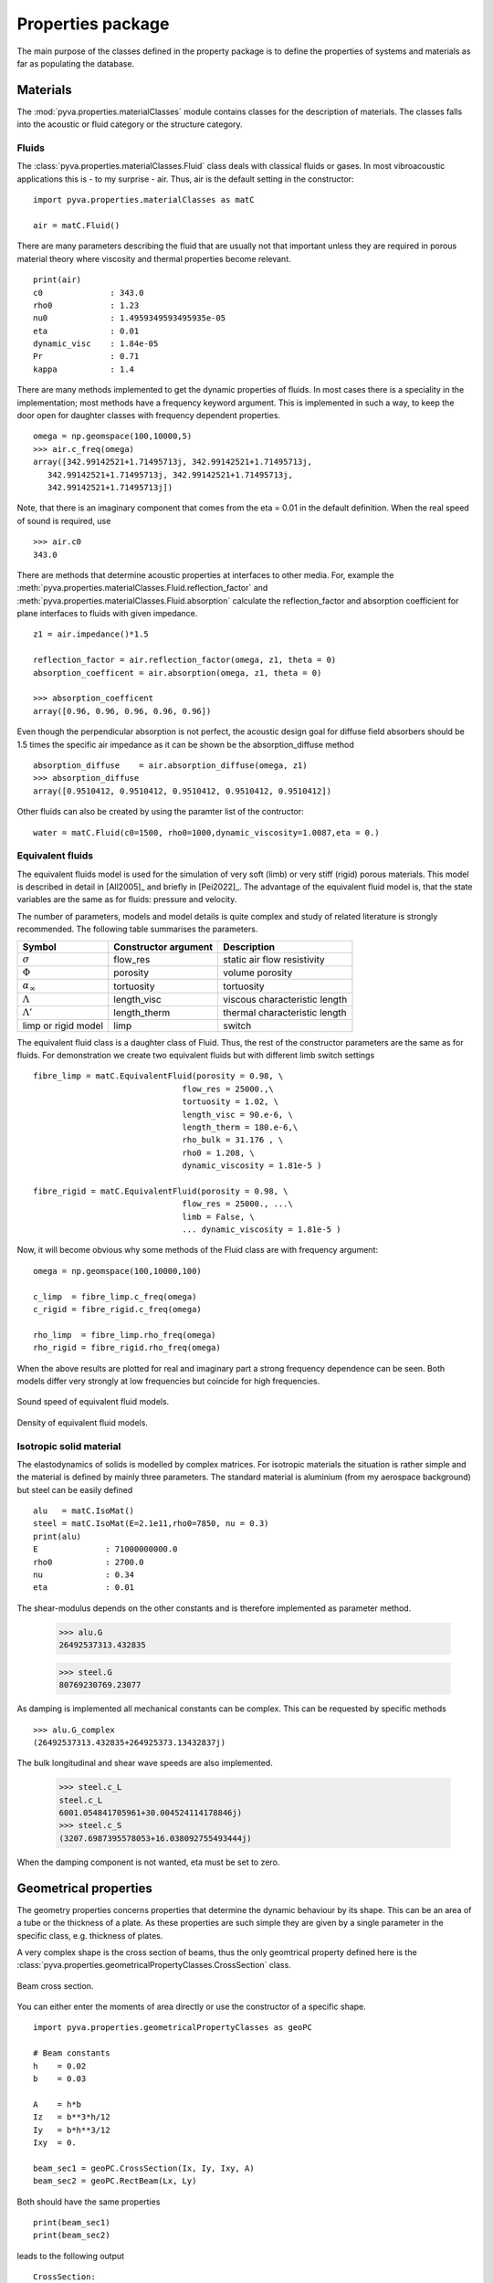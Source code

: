 Properties package
==================

The main purpose of the classes defined in the property package is to define the properties of systems and materials as far as 
populating the database. 

Materials
---------

The :mod:`pyva.properties.materialClasses` module contains classes for the description of materials.
The classes falls into the acoustic or fluid category or the structure category.

Fluids
++++++

The :class:`pyva.properties.materialClasses.Fluid` class deals with classical fluids or gases. 
In most vibroacoustic applications this is - to my surprise - air. Thus, air is the default 
setting in the constructor::

    import pyva.properties.materialClasses as matC

    air = matC.Fluid()
    
There are many parameters describing the fluid that are usually not that important unless they
are required in porous material theory where viscosity and thermal properties become relevant. ::

    print(air)
    c0              : 343.0
    rho0            : 1.23
    nu0             : 1.4959349593495935e-05
    eta             : 0.01
    dynamic_visc    : 1.84e-05
    Pr              : 0.71
    kappa           : 1.4
    
There are many methods implemented to get the dynamic properties of fluids. In most cases there is 
a speciality in the implementation; most methods have a frequency keyword argument.
This is implemented in such a way, to keep the door open for daughter classes with frequency dependent 
properties. ::

    omega = np.geomspace(100,10000,5)
    >>> air.c_freq(omega)
    array([342.99142521+1.71495713j, 342.99142521+1.71495713j,
       342.99142521+1.71495713j, 342.99142521+1.71495713j,
       342.99142521+1.71495713j])
       
Note, that there is an imaginary component that comes from the eta = 0.01 in the default definition.
When the real speed of sound is required, use ::

    >>> air.c0
    343.0
    
There are methods that determine acoustic properties at interfaces to other media. For, example
the :meth:`pyva.properties.materialClasses.Fluid.reflection_factor` and :meth:`pyva.properties.materialClasses.Fluid.absorption`
calculate the reflection_factor and absorption coefficient for plane interfaces to fluids with given impedance. ::

    z1 = air.impedance()*1.5

    reflection_factor = air.reflection_factor(omega, z1, theta = 0)
    absorption_coefficent = air.absorption(omega, z1, theta = 0)
    
    >>> absorption_coefficent
    array([0.96, 0.96, 0.96, 0.96, 0.96])
    
Even though the perpendicular absorption is not perfect, the acoustic design goal for diffuse field absorbers should be 
1.5 times the specific air impedance as it can be shown be the absorption_diffuse method ::

    absorption_diffuse    = air.absorption_diffuse(omega, z1)
    >>> absorption_diffuse
    array([0.9510412, 0.9510412, 0.9510412, 0.9510412, 0.9510412])
    
Other fluids can also be created by using the paramter list of the contructor::

    water = matC.Fluid(c0=1500, rho0=1000,dynamic_viscosity=1.0087,eta = 0.) 
    
Equivalent fluids
+++++++++++++++++

The equivalent fluids model is used for the simulation of very soft (limb) or very stiff (rigid) porous materials.
This model is described in detail in [All2005]_ and briefly in [Pei2022]_. The advantage of the equivalent fluid model is,
that the state variables are the same as for fluids: pressure and velocity.

The number of parameters, models and model details is quite complex and study of related literature is strongly recommended. 
The following table summarises the parameters.

========================= ===================== ================================
Symbol                    Constructor argument  Description 
========================= ===================== ================================
:math:`\sigma`            flow_res              static air flow resistivity
:math:`\Phi`              porosity              volume porosity
:math:`\alpha_\infty`     tortuosity            tortuosity
:math:`\Lambda`           length_visc           viscous characteristic length
:math:`\Lambda'`          length_therm          thermal characteristic length
limp or rigid model       limp                  switch
========================= ===================== ================================

The equivalent fluid class is a daughter class of Fluid. Thus, the rest of the constructor parameters are the same as for fluids.
For demonstration we create two equivalent fluids but with different limb switch settings ::

    fibre_limp = matC.EquivalentFluid(porosity = 0.98, \
                                   flow_res = 25000.,\
                                   tortuosity = 1.02, \
                                   length_visc = 90.e-6, \
                                   length_therm = 180.e-6,\
                                   rho_bulk = 31.176 , \
                                   rho0 = 1.208, \
                                   dynamic_viscosity = 1.81e-5 )
        
    fibre_rigid = matC.EquivalentFluid(porosity = 0.98, \
                                   flow_res = 25000., ...\
                                   limb = False, \
                                   ... dynamic_viscosity = 1.81e-5 )
                                   
Now, it will become obvious why some methods of the Fluid class are with frequency argument::

    omega = np.geomspace(100,10000,100)

    c_limp  = fibre_limp.c_freq(omega)
    c_rigid = fibre_rigid.c_freq(omega)

    rho_limp  = fibre_limp.rho_freq(omega)
    rho_rigid = fibre_rigid.rho_freq(omega)

When the above results are plotted for real and imaginary part a strong frequency dependence can 
be seen. Both models differ very strongly at low frequencies but coincide for high frequencies.

.. _fig-equiv_sound_speed:
    
.. figure:: ./images/equiv_sound_speed.*
   :align: center
   :width: 70%
   
   Sound speed of equivalent fluid models.
   
.. _fig-equiv_density:
    
.. figure:: ./images/equiv_density.*
   :align: center
   :width: 70%
   
   Density of equivalent fluid models.
   
Isotropic solid material
++++++++++++++++++++++++

The elastodynamics of solids is modelled by complex matrices. For isotropic materials the situation is rather simple
and the material is defined by mainly three parameters. The standard material is aluminium (from my aerospace background) but
steel can be easily defined ::

    alu   = matC.IsoMat()
    steel = matC.IsoMat(E=2.1e11,rho0=7850, nu = 0.3)
    print(alu)
    E              : 71000000000.0
    rho0           : 2700.0
    nu             : 0.34
    eta            : 0.01
    
The shear-modulus depends on the other constants and is therefore implemented as parameter method.

    >>> alu.G
    26492537313.432835

    >>> steel.G
    80769230769.23077
    
As damping is implemented all mechanical constants can be complex. This can be requested by specific
methods ::
    
    >>> alu.G_complex
    (26492537313.432835+264925373.13432837j)
    
The bulk longitudinal and shear wave speeds are also implemented.

    >>> steel.c_L
    steel.c_L
    6001.054841705961+30.004524114178846j)
    >>> steel.c_S
    (3207.6987395578053+16.038092755493444j)
    
When the damping component is not wanted, eta must be set to zero.
    
Geometrical properties
----------------------

The geometry properties concerns properties that determine the dynamic behaviour by its shape.
This can be an area of a tube or the thickness of a plate. As these properties are such simple they
are given by a single parameter in the specific class, e.g. thickness of plates.

A very complex shape is the cross section of beams, thus the only geomtrical property defined here is the 
:class:`pyva.properties.geometricalPropertyClasses.CrossSection` class.

.. _fig-cross_section:

.. figure:: ./images/cross_section.*
   :align: center
   :width: 60%
   
   Beam cross section.
   
You can either enter the moments of area directly or use the constructor of a specific shape. ::

    import pyva.properties.geometricalPropertyClasses as geoPC
    
    # Beam constants
    h    = 0.02
    b    = 0.03

    A    = h*b
    Iz   = b**3*h/12
    Iy   = b*h**3/12
    Ixy  = 0.

    beam_sec1 = geoPC.CrossSection(Ix, Iy, Ixy, A)
    beam_sec2 = geoPC.RectBeam(Lx, Ly)
    
Both should have the same properties ::
    
    print(beam_sec1)
    print(beam_sec2)
    
leads to the following output ::

    CrossSection: 
    Ix              : 4.499999999999999e-08
    Iy              : 2.0000000000000004e-08
    Ixy             : 0.0
    area            : 0.0006

    RectBeam: 
    Ix              : 4.499999999999999e-08
    Iy              : 2.0000000000000004e-08
    Ixy             : 0.0
    area            : 0.0006
    Lx              : 0.02
    Ly              : 0.03

Structural properties
---------------------

The structural properties are always a combination of geometric and material properties. They are part of the
:mod:`pyva.properties.structuralPropertyClasses` module. It is imported via ::

    import pyva.properties.structuralPropertyClasses as stPC

Beam properties
+++++++++++++++

The attributes of the :class:`pyva.properties.structuralPropertyClasses.BeamProp` class are the ``CrossSection`` and the material.
As beam theory is usually restricted to isotropic material it is defined as that.

A beam prop is created with the above input by ::

    beam_prop = stPC.BeamProp(beam_sec2,alu)
    
This means collecting a lot of parameters contained in the attribute :code:`cross_section` and :code:`iso_mat`::

    print(beam_prop)
    BeamProp: 
    cross_section:
    RectBeam: 
    Ix              : 4.499999999999999e-08
    Iy              : 2.0000000000000004e-08
    Ixy             : 0.0
    area            : 0.0006
    Lx              : 0.02
    Ly              : 0.03
    iso_mat:
    E              : 71000000000.0
    rho0           : 2700.0
    nu             : 0.34
    eta            : 0.01
    
Important methods are related to bending, for example ::

    >>> beam_prop.Bx
    3194.9999999999995

    >>> beam_prop.By
    1420.0000000000002

Or point stiffness in specific directions that is required for coupling loss factor determination. 

Plate properties
++++++++++++++++

The basic model of a two-dimensional property is the thin Kirchhoff plate. 
With no complications as curvature, anisotropy or lay-ups.
Even for a simple system the theory is so complex that many methods are implemented. 
The detailed description of all details is out of scope for this documentation. Please refer to [Pei2022]_ for the derivation.

In the future the idea it to include complications as curvature. 
This is an excellent task for others to enter.

The geometry parameter of plates is rather simple: It is just the thickness. Thus, the plate property is created with ::

    alu   = matC.IsoMat()
    alu4mm = stPC.PlateProp(0.004, alu)
    
Most of the implemented methods are required from other classes. For example the :meth:`pyva.properties.structuralPropertyClasses.PlateProp.transfer_impedance` method
that is used in the infinite layer applications of plates.

The junction classes required the semi infinite radiation stiffnesses from point in the infinite plate and along edges of the semi-infinite plate.
There are three propagating wave types, longitudinal, shear and bending, the latter even as phase and group-wave speed. 
They are requested by ::

    alu4mm.c_L()
    alu4mm.c_S()
    alu4mm.c_B_phase(omega)
    alu4mm.c_B_group(omega)

The first two are usually not frequency dependent. 
The bending wave speed is frequency dependent which makes the frequency argument neccessary and motivates the introduction of a group speed.



    




    


 
